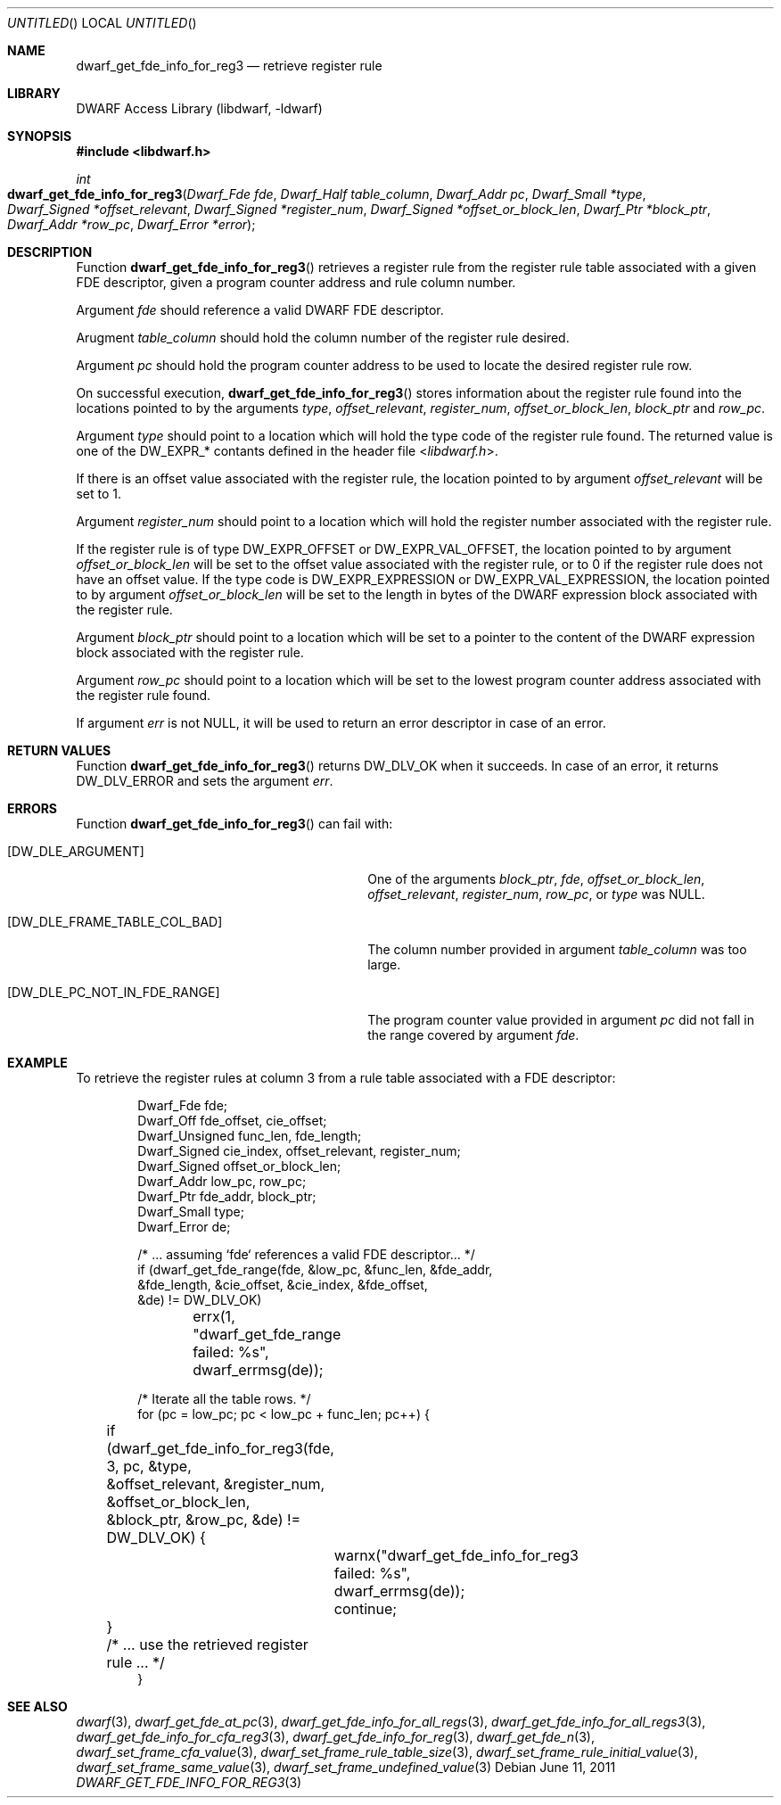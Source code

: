 .\" Copyright (c) 2011 Kai Wang
.\" All rights reserved.
.\"
.\" Redistribution and use in source and binary forms, with or without
.\" modification, are permitted provided that the following conditions
.\" are met:
.\" 1. Redistributions of source code must retain the above copyright
.\"    notice, this list of conditions and the following disclaimer.
.\" 2. Redistributions in binary form must reproduce the above copyright
.\"    notice, this list of conditions and the following disclaimer in the
.\"    documentation and/or other materials provided with the distribution.
.\"
.\" THIS SOFTWARE IS PROVIDED BY THE AUTHOR AND CONTRIBUTORS ``AS IS'' AND
.\" ANY EXPRESS OR IMPLIED WARRANTIES, INCLUDING, BUT NOT LIMITED TO, THE
.\" IMPLIED WARRANTIES OF MERCHANTABILITY AND FITNESS FOR A PARTICULAR PURPOSE
.\" ARE DISCLAIMED.  IN NO EVENT SHALL THE AUTHOR OR CONTRIBUTORS BE LIABLE
.\" FOR ANY DIRECT, INDIRECT, INCIDENTAL, SPECIAL, EXEMPLARY, OR CONSEQUENTIAL
.\" DAMAGES (INCLUDING, BUT NOT LIMITED TO, PROCUREMENT OF SUBSTITUTE GOODS
.\" OR SERVICES; LOSS OF USE, DATA, OR PROFITS; OR BUSINESS INTERRUPTION)
.\" HOWEVER CAUSED AND ON ANY THEORY OF LIABILITY, WHETHER IN CONTRACT, STRICT
.\" LIABILITY, OR TORT (INCLUDING NEGLIGENCE OR OTHERWISE) ARISING IN ANY WAY
.\" OUT OF THE USE OF THIS SOFTWARE, EVEN IF ADVISED OF THE POSSIBILITY OF
.\" SUCH DAMAGE.
.\"
.\" $Id$
.\"
.Dd June 11, 2011
.Os
.Dt DWARF_GET_FDE_INFO_FOR_REG3 3
.Sh NAME
.Nm dwarf_get_fde_info_for_reg3
.Nd retrieve register rule
.Sh LIBRARY
.Lb libdwarf
.Sh SYNOPSIS
.In libdwarf.h
.Ft int
.Fo dwarf_get_fde_info_for_reg3
.Fa "Dwarf_Fde fde"
.Fa "Dwarf_Half table_column"
.Fa "Dwarf_Addr pc"
.Fa "Dwarf_Small *type"
.Fa "Dwarf_Signed *offset_relevant"
.Fa "Dwarf_Signed *register_num"
.Fa "Dwarf_Signed *offset_or_block_len"
.Fa "Dwarf_Ptr *block_ptr"
.Fa "Dwarf_Addr *row_pc"
.Fa "Dwarf_Error *error"
.Fc
.Sh DESCRIPTION
Function
.Fn dwarf_get_fde_info_for_reg3
retrieves a register rule from the register rule table associated with
a given FDE descriptor, given a program counter address and rule
column number.
.Pp
Argument
.Ar fde
should reference a valid DWARF FDE descriptor.
.Pp
Arugment
.Ar table_column
should hold the column number of the register rule desired.
.Pp
Argument
.Ar pc
should hold the program counter address to be used to locate the
desired register rule row.
.Pp
On successful execution,
.Fn dwarf_get_fde_info_for_reg3
stores information about the register rule found into the locations
pointed to by the arguments
.Ar type ,
.Ar offset_relevant ,
.Ar register_num ,
.Ar offset_or_block_len ,
.Ar block_ptr
and
.Ar row_pc .
.Pp
Argument
.Ar type
should point to a location which will hold the type code of the
register rule found.
The returned value is one of the
.Dv DW_EXPR_*
contants defined in the header file
.In libdwarf.h .
.Pp
If there is an offset value associated with the register rule,
the location pointed to by argument
.Ar offset_relevant
will be set to 1.
.Pp
Argument
.Ar register_num
should point to a location which will hold the register number associated
with the register rule.
.Pp
If the register rule is of type
.Dv DW_EXPR_OFFSET
or
.Dv DW_EXPR_VAL_OFFSET ,
the location pointed to by argument
.Ar offset_or_block_len
will be set to the offset value associated with the register rule,
or to 0 if the register rule does not have an offset value.
If the type code is
.Dv DW_EXPR_EXPRESSION
or
.Dv DW_EXPR_VAL_EXPRESSION ,
the location pointed to by argument
.Ar offset_or_block_len
will be set to the length in bytes of the DWARF expression block
associated with the register rule.
.Pp
Argument
.Ar block_ptr
should point to a location which will be set to a pointer to the
content of the DWARF expression block associated with the register
rule.
.Pp
Argument
.Ar row_pc
should point to a location which will be set to the lowest program
counter address associated with the register rule found.
.Pp
If argument
.Ar err
is not NULL, it will be used to return an error descriptor in case
of an error.
.Sh RETURN VALUES
Function
.Fn dwarf_get_fde_info_for_reg3
returns
.Dv DW_DLV_OK
when it succeeds.
In case of an error, it returns
.Dv DW_DLV_ERROR
and sets the argument
.Ar err .
.Sh ERRORS
Function
.Fn dwarf_get_fde_info_for_reg3
can fail with:
.Bl -tag -width ".Bq Er DW_DLE_FRAME_TABLE_COL_BAD"
.It Bq Er DW_DLE_ARGUMENT
One of the arguments
.Ar block_ptr ,
.Ar fde ,
.Ar offset_or_block_len ,
.Ar offset_relevant ,
.Ar register_num ,
.Ar row_pc ,
or
.Ar type
was NULL.
.It Bq Er DW_DLE_FRAME_TABLE_COL_BAD
The column number provided in argument
.Ar table_column
was too large.
.It Bq DW_DLE_PC_NOT_IN_FDE_RANGE
The program counter value provided in argument
.Ar pc
did not fall in the range covered by argument
.Ar fde .
.El
.Sh EXAMPLE
To retrieve the register rules at column 3 from a rule table
associated with a FDE descriptor:
.Bd -literal -offset indent
Dwarf_Fde fde;
Dwarf_Off fde_offset, cie_offset;
Dwarf_Unsigned func_len, fde_length;
Dwarf_Signed cie_index, offset_relevant, register_num;
Dwarf_Signed offset_or_block_len;
Dwarf_Addr low_pc, row_pc;
Dwarf_Ptr fde_addr, block_ptr;
Dwarf_Small type;
Dwarf_Error de;

/* ... assuming `fde` references a valid FDE descriptor... */
if (dwarf_get_fde_range(fde, &low_pc, &func_len, &fde_addr,
    &fde_length, &cie_offset, &cie_index, &fde_offset,
    &de) != DW_DLV_OK)
	errx(1, "dwarf_get_fde_range failed: %s",
	    dwarf_errmsg(de));

/* Iterate all the table rows. */
for (pc = low_pc; pc < low_pc + func_len; pc++) {
	if (dwarf_get_fde_info_for_reg3(fde, 3, pc, &type,
	    &offset_relevant, &register_num, &offset_or_block_len,
	    &block_ptr, &row_pc, &de) != DW_DLV_OK) {
		warnx("dwarf_get_fde_info_for_reg3 failed: %s",
		    dwarf_errmsg(de));
		continue;
	}
	/* ... use the retrieved register rule ... */
}
.Ed
.Sh SEE ALSO
.Xr dwarf 3 ,
.Xr dwarf_get_fde_at_pc 3 ,
.Xr dwarf_get_fde_info_for_all_regs 3 ,
.Xr dwarf_get_fde_info_for_all_regs3 3 ,
.Xr dwarf_get_fde_info_for_cfa_reg3 3 ,
.Xr dwarf_get_fde_info_for_reg 3 ,
.Xr dwarf_get_fde_n 3 ,
.Xr dwarf_set_frame_cfa_value 3 ,
.Xr dwarf_set_frame_rule_table_size 3 ,
.Xr dwarf_set_frame_rule_initial_value 3 ,
.Xr dwarf_set_frame_same_value 3 ,
.Xr dwarf_set_frame_undefined_value 3
